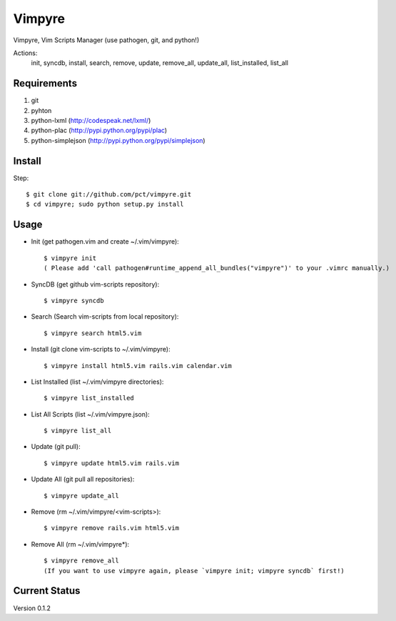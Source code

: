 =======
Vimpyre
=======

Vimpyre, Vim Scripts Manager (use pathogen, git, and python!)

Actions:
    init, syncdb, install, search, remove, update, remove_all, update_all, list_installed, list_all

------------
Requirements
------------

1. git
2. pyhton
3. python-lxml (http://codespeak.net/lxml/)
4. python-plac (http://pypi.python.org/pypi/plac)
5. python-simplejson (http://pypi.python.org/pypi/simplejson)

-------
Install
-------
Step::

    $ git clone git://github.com/pct/vimpyre.git
    $ cd vimpyre; sudo python setup.py install

------
Usage
------
- Init (get pathogen.vim and create ~/.vim/vimpyre)::

    $ vimpyre init
    ( Please add 'call pathogen#runtime_append_all_bundles("vimpyre")' to your .vimrc manually.)

- SyncDB (get github vim-scripts repository)::

    $ vimpyre syncdb

- Search (Search vim-scripts from local repository)::

    $ vimpyre search html5.vim

- Install (git clone vim-scripts to ~/.vim/vimpyre)::

    $ vimpyre install html5.vim rails.vim calendar.vim

- List Installed (list ~/.vim/vimpyre directories)::

    $ vimpyre list_installed

- List All Scripts (list ~/.vim/vimpyre.json)::

    $ vimpyre list_all

- Update (git pull)::

    $ vimpyre update html5.vim rails.vim

- Update All (git pull all repositories)::

    $ vimpyre update_all

- Remove (rm ~/.vim/vimpyre/<vim-scripts>)::

    $ vimpyre remove rails.vim html5.vim

- Remove All (rm ~/.vim/vimpyre*)::

    $ vimpyre remove_all
    (If you want to use vimpyre again, please `vimpyre init; vimpyre syncdb` first!)

---------------
Current Status
---------------

Version 0.1.2


